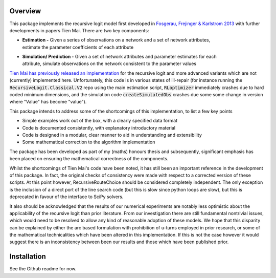 Overview
========
This package implements the recursive logit model first developed in
`Fosgerau, Frejinger & Karlstrom 2013 <https://doi.org/10.1016/j.trb.2013.07.012>`_
with further developments in papers Tien Mai. There are two key components:

* | **Estimation -** Given a series of observations on a network and a set of network attributes,
  | estimate the parameter coefficients of each attribute

* | **Simulation/ Prediction -** Given a set of network attributes and parameter estimates for each
  | attribute, simulate observations on the network consistent to the parameter values

`Tien Mai has previously released an implementation <https://github.com/maitien86>`_
for the recursive logit and
more advanced variants which are not (currently) implemented here. Unfortunately, this code is
in various states of ill-repair (for instance running the :code:`RecursiveLogit.Classical.V2` repo
using the main estimation script, :code:`RLoptimizer` immediately crashes due to hard coded minimum
dimensions,
and the simulation code :code:`createSimulatedObs` crashes due some some change in
version where "Value" has become "value").

This package intends to address some of the shortcomings of this implementation, to list a few key
points

* Simple examples work out of the box, with a clearly specified data format
* Code is documented consistently, with explanatory introductory material
* Code is designed in a modular, clear manner to aid in understanding and extensibility
* Some mathematical correction to the algorithm implementation

The package has been developed as part of my (maths) honours thesis and subsequently, significant
emphasis
has been placed on ensuring the mathematical correctness of the components.

Whilst the shortcomings of Tien Mai's code have been noted, it has still been an important reference
in the development of this package. In fact, the original checks of consistency were made with
respect to a corrected version of these scripts. At this point however, RecursiveRouteChoice should
be
considered completely independent. The only exception is the inclusion of a direct port of the line
search code (but this is slow since python loops are slow), but this is deprecated in favour of
the interface to SciPy solvers.

It also should be acknowledged that the results of our numerical experiments are notably less
optimistic about the applicability of the recursive logit than prior literature. From our
investigation there are still fundamental nontrivial issues, which would need to be resolved to
allow any kind of reasonable adoption of these models. We hope that this disparity can be explained
by either the arc based formulation with prohibition of u-turns employed in prior research, or some
of the mathematical technicalities which have been altered in this implementation. If this is not
the case however it would suggest there is an inconsistency between been our results and those which
have been published prior.

Installation
============
See the Github readme for now.


